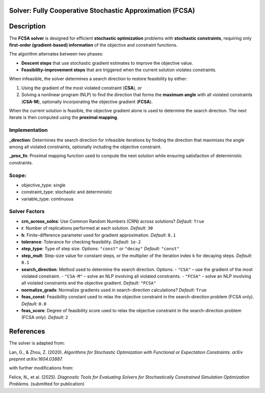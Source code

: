 Solver: Fully Cooperative Stochastic Approximation (FCSA)
=========================================================

Description
============

The **FCSA solver** is designed for efficient **stochastic optimization** problems with **stochastic constraints**, requiring only **first-order (gradient-based) information** of the objective and constraint functions.

The algorithm alternates between two phases:

- **Descent steps** that use stochastic gradient estimates to improve the objective value.
- **Feasibility-improvement steps** that are triggered when the current solution violates constraints.

When infeasible, the solver determines a search direction to restore feasibility by either:

1. Using the gradient of the most violated constraint (**CSA**), or
2. Solving a nonlinear program (NLP) to find the direction that forms the **maximum angle** with all violated constraints (**CSA-M**), optionally incorporating the objective gradient (**FCSA**).

When the current solution is feasible, the objective gradient alone is used to determine the search direction.
The next iterate is then computed using the **proximal mapping**.

Implementation
-------------------------------

**_direction**: Determines the search direction for infeasible iterations by finding the direction that maximizes the angle among all violated constraints, optionally including the objective constraint.

**_prox_fn**: Proximal mapping function used to compute the next solution while ensuring satisfaction of deterministic constraints.

Scope:
------

* objective_type: single
* constraint_type: stochastic and deterministic
* variable_type: continuous

Solver Factors
---------------

* **crn_across_solns**: Use Common Random Numbers (CRN) across solutions?  
  *Default:* ``True``

* **r**: Number of replications performed at each solution.  
  *Default:* ``30``

* **h**: Finite-difference parameter used for gradient approximation.  
  *Default:* ``0.1``

* **tolerance**: Tolerance for checking feasibility.  
  *Default:* ``1e-2``

* **step_type**: Type of step size. 
  Options: ``"const"`` or ``"decay"``  
  *Default:* ``"const"``

* **step_mult**: Step-size value for constant steps, or the multiplier of the iteration index ``k`` for decaying steps.  
  *Default:* ``0.1``

* **search_direction**: Method used to determine the search direction.  
  Options:  
  - ``"CSA"`` – use the gradient of the most violated constraint.  
  - ``"CSA-M"`` – solve an NLP involving all violated constraints.  
  - ``"FCSA"`` – solve an NLP involving all violated constraints and the objective gradient.  
  *Default:* ``"FCSA"``

* **normalize_grads**: Normalize gradients used in search-direction calculations?  
  *Default:* ``True``

* **feas_const**: Feasibility constant used to relax the objective constraint in the search-direction problem (FCSA only).  
  *Default:* ``0.0``

* **feas_score**: Degree of feasibility score used to relax the objective constraint in the search-direction problem (FCSA only).  
  *Default:* ``2``

References
===========

The solver is adapted from:

Lan, G., & Zhou, Z. (2020). *Algorithms for Stochastic Optimization with Functional or Expectation Constraints.* 
*arXiv preprint arXiv:1604.03887.*

with further modifications from:

Felice, N., et al. (2025). *Diagnostic Tools for Evaluating Solvers for Stochastically Constrained Simulation Optimization Problems.*  
(submitted for publication)
